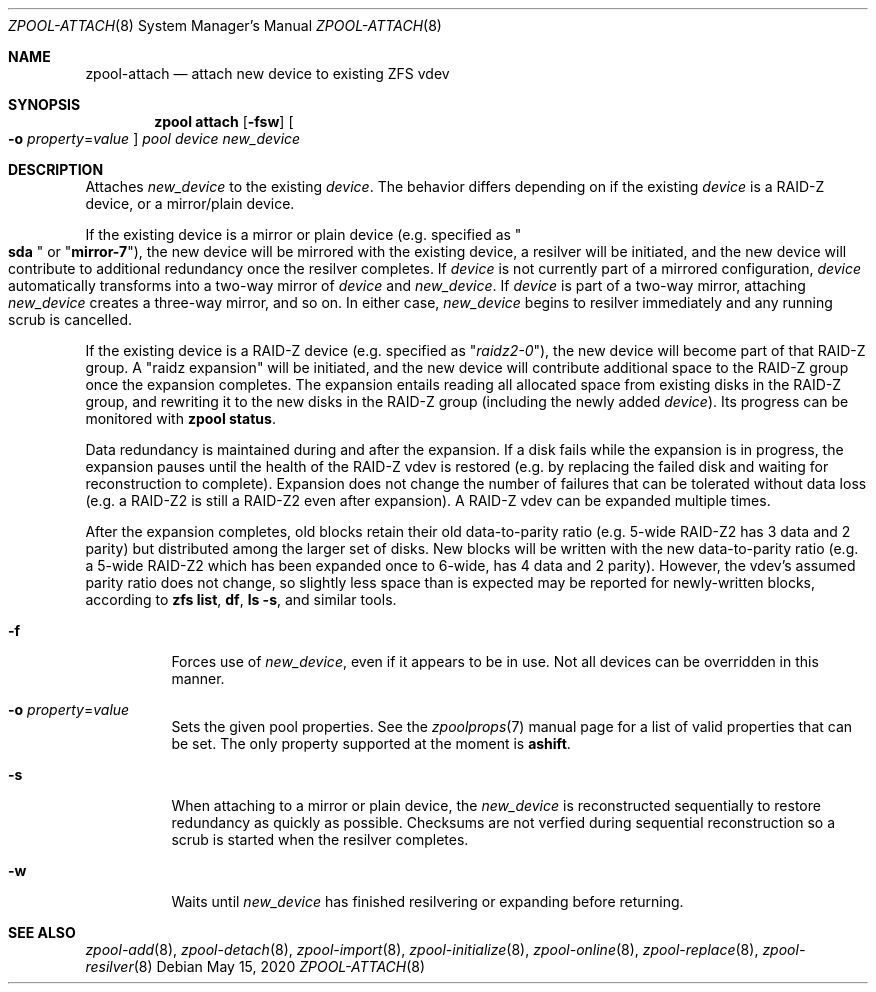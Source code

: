 .\"
.\" CDDL HEADER START
.\"
.\" The contents of this file are subject to the terms of the
.\" Common Development and Distribution License (the "License").
.\" You may not use this file except in compliance with the License.
.\"
.\" You can obtain a copy of the license at usr/src/OPENSOLARIS.LICENSE
.\" or http://www.opensolaris.org/os/licensing.
.\" See the License for the specific language governing permissions
.\" and limitations under the License.
.\"
.\" When distributing Covered Code, include this CDDL HEADER in each
.\" file and include the License file at usr/src/OPENSOLARIS.LICENSE.
.\" If applicable, add the following below this CDDL HEADER, with the
.\" fields enclosed by brackets "[]" replaced with your own identifying
.\" information: Portions Copyright [yyyy] [name of copyright owner]
.\"
.\" CDDL HEADER END
.\"
.\" Copyright (c) 2007, Sun Microsystems, Inc. All Rights Reserved.
.\" Copyright (c) 2012, 2018 by Delphix. All rights reserved.
.\" Copyright (c) 2012 Cyril Plisko. All Rights Reserved.
.\" Copyright (c) 2017 Datto Inc.
.\" Copyright (c) 2018 George Melikov. All Rights Reserved.
.\" Copyright 2017 Nexenta Systems, Inc.
.\" Copyright (c) 2017 Open-E, Inc. All Rights Reserved.
.\"
.Dd May 15, 2020
.Dt ZPOOL-ATTACH 8
.Os
.
.Sh NAME
.Nm zpool-attach
.Nd attach new device to existing ZFS vdev
.Sh SYNOPSIS
.Nm zpool
.Cm attach
.Op Fl fsw
.Oo Fl o Ar property Ns = Ns Ar value Oc
.Ar pool device new_device
.
.Sh DESCRIPTION
Attaches
.Ar new_device
to the existing
.Ar device .
The behavior differs depending on if the existing
.Ar device
is a RAID-Z device, or a mirror/plain device.
.Pp
If the existing device is a mirror or plain device
.Pq e.g. specified as Qo Li sda Qc or Qq Li mirror-7 ,
the new device will be mirrored with the existing device, a resilver will be
initiated, and the new device will contribute to additional redundancy once the
resilver completes.
If
.Ar device
is not currently part of a mirrored configuration,
.Ar device
automatically transforms into a two-way mirror of
.Ar device
and
.Ar new_device .
If
.Ar device
is part of a two-way mirror, attaching
.Ar new_device
creates a three-way mirror, and so on.
In either case,
.Ar new_device
begins to resilver immediately and any running scrub is cancelled.
.Pp
If the existing device is a RAID-Z device
.Pq e.g. specified as Qq Ar raidz2-0 ,
the new device will become part of that RAID-Z group.
A "raidz expansion" will be initiated, and the new device will contribute
additional space to the RAID-Z group once the expansion completes.
The expansion entails reading all allocated space from existing disks in the
RAID-Z group, and rewriting it to the new disks in the RAID-Z group (including
the
newly added
.Ar device ) .
Its progress can be monitored with
.Nm zpool Cm status .
.Pp
Data redundancy is maintained during and after the expansion.
If a disk fails while the expansion is in progress, the expansion pauses until
the health of the RAID-Z vdev is restored (e.g. by replacing the failed disk
and waiting for reconstruction to complete).
Expansion does not change the number of failures that can be tolerated
without data loss (e.g. a RAID-Z2 is still a RAID-Z2 even after expansion).
A RAID-Z vdev can be expanded multiple times.
.Pp
After the expansion completes, old blocks retain their old data-to-parity
ratio
.Pq e.g. 5-wide RAID-Z2 has 3 data and 2 parity
but distributed among the larger set of disks.
New blocks will be written with the new data-to-parity ratio (e.g. a 5-wide
RAID-Z2 which has been expanded once to 6-wide, has 4 data and 2 parity).
However, the vdev's assumed parity ratio does not change, so slightly less
space than is expected may be reported for newly-written blocks, according to
.Nm zfs Cm list ,
.Nm df ,
.Nm ls Fl s ,
and similar tools.
.Bl -tag -width Ds
.It Fl f
Forces use of
.Ar new_device ,
even if it appears to be in use.
Not all devices can be overridden in this manner.
.It Fl o Ar property Ns = Ns Ar value
Sets the given pool properties.
See the
.Xr zpoolprops 7
manual page for a list of valid properties that can be set.
The only property supported at the moment is
.Sy ashift .
.It Fl s
When attaching to a mirror or plain device, the
.Ar new_device
is reconstructed sequentially to restore redundancy as quickly as possible.
Checksums are not verfied during sequential reconstruction so a scrub is
started when the resilver completes.
.It Fl w
Waits until
.Ar new_device
has finished resilvering or expanding before returning.
.El
.
.Sh SEE ALSO
.Xr zpool-add 8 ,
.Xr zpool-detach 8 ,
.Xr zpool-import 8 ,
.Xr zpool-initialize 8 ,
.Xr zpool-online 8 ,
.Xr zpool-replace 8 ,
.Xr zpool-resilver 8
